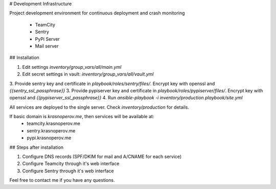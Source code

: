 # Development Infrastructure

Project development environment for continuous deployment and crash monitoring

 * TeamCity
 * Sentry
 * PyPi Server
 * Mail server

## Installation

1. Edit settings `inventory/group_vars/all/main.yml`
2. Edit secret settings in vault: `inventory/group_vars/all/vault.yml`
3. Provide sentry key and certificate in `playbook/roles/sentry/files/`. Encrypt key with openssl and `{{sentry_ssl_passphrase}}`
3. Provide pypiserver key and certificate in `playbook/roles/pypiserver/files/`. Encrypt key with openssl and `{{pypiserver_ssl_passphrase}}`
4. Run `ansible-playbook -i inventory/production playbook/site.yml`

All services are deployed to the single server. Check `inventory/production` for details.

If basic domain is `krasnoperov.me`, then services will be available at:
 * teamcity.krasnoperov.me
 * sentry.krasnoperov.me
 * pypi.krasnoperov.me

## Steps after installation

1. Configure DNS records (SPF/DKIM for mail and A/CNAME for each service)
2. Configure Teamcity through it's web interface
3. Configure Sentry through it's web interface

Feel free to contact me if you have any questions.